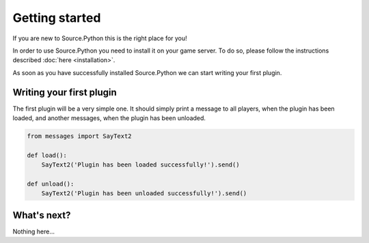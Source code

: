 Getting started
===============

If you are new to Source.Python this is the right place for you!

In order to use Source.Python you need to install it on your game server. To
do so, please follow the instructions described :doc:`here <installation>`.

As soon as you have successfully installed Source.Python we can start writing
your first plugin.


Writing your first plugin
-------------------------

The first plugin will be a very simple one. It should simply print a message
to all players, when the plugin has been loaded, and another messages, when
the plugin has been unloaded.

.. code-block:: python

    from messages import SayText2

    def load():
        SayText2('Plugin has been loaded successfully!').send()

    def unload():
        SayText2('Plugin has been unloaded successfully!').send()


What's next?
------------

Nothing here...
